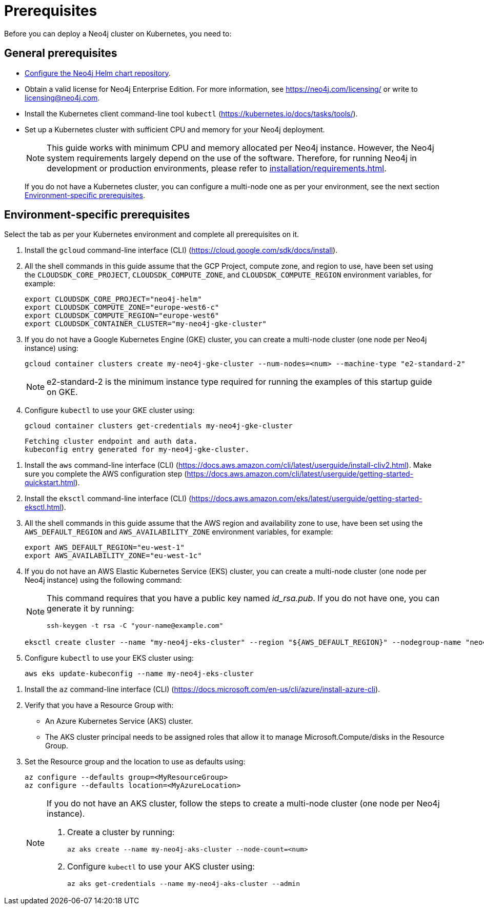 :description: Prerequisites for deploying a Neo4j cluster to a cloud or a local Kubernetes cluster using Neo4j Helm charts.
[role=enterprise-edition]
[[cc-prerequisites]]
= Prerequisites

Before you can deploy a Neo4j cluster on Kubernetes, you need to:

[[cc-general-prerequisites]]
== General prerequisites

* xref:kubernetes/helm-charts-setup.adoc[Configure the Neo4j Helm chart repository].
* Obtain a valid license for Neo4j Enterprise Edition.
For more information, see https://neo4j.com/licensing/ or write to licensing@neo4j.com.
* Install the Kubernetes client command-line tool `kubectl` (https://kubernetes.io/docs/tasks/tools/).
* Set up a Kubernetes cluster with sufficient CPU and memory for your Neo4j deployment.
+
[NOTE]
====
This guide works with minimum CPU and memory allocated per Neo4j instance.
However, the Neo4j system requirements largely depend on the use of the software. 
Therefore, for running Neo4j in development or production environments, please refer to xref:installation/requirements.adoc[].
====
+
If you do not have a Kubernetes cluster, you can configure a multi-node one as per your environment, see the next section xref:kubernetes/quickstart-cluster/prerequisites.adoc#cc-env-prerequisites[Environment-specific prerequisites].

[[cc-env-prerequisites]]
== Environment-specific prerequisites

Select the tab as per your Kubernetes environment and complete all prerequisites on it.

[.tabbed-example]
==========
[.include-with-gke]
======
. Install the `gcloud` command-line interface (CLI) (https://cloud.google.com/sdk/docs/install).
. All the shell commands in this guide assume that the GCP Project, compute zone, and region to use, have been set using the 
`CLOUDSDK_CORE_PROJECT`, `CLOUDSDK_COMPUTE_ZONE`, and `CLOUDSDK_COMPUTE_REGION` environment variables, for example:
+
[source, shell]
----
export CLOUDSDK_CORE_PROJECT="neo4j-helm"
export CLOUDSDK_COMPUTE_ZONE="europe-west6-c"
export CLOUDSDK_COMPUTE_REGION="europe-west6"
export CLOUDSDK_CONTAINER_CLUSTER="my-neo4j-gke-cluster"
----
. If you do not have a Google Kubernetes Engine (GKE) cluster, you can create a multi-node cluster (one node per Neo4j instance) using:
+
[source, shell]
----
gcloud container clusters create my-neo4j-gke-cluster --num-nodes=<num> --machine-type "e2-standard-2"
----
+
[NOTE]
====
e2-standard-2 is the minimum instance type required for running the examples of this startup guide on GKE.
====
. Configure `kubectl` to use your GKE cluster using:
+
[source, shell]
----
gcloud container clusters get-credentials my-neo4j-gke-cluster
----
+
[source, role=noheader]
----
Fetching cluster endpoint and auth data.
kubeconfig entry generated for my-neo4j-gke-cluster.
----
======

[.include-with-aws]
======
. Install the `aws` command-line interface (CLI) (https://docs.aws.amazon.com/cli/latest/userguide/install-cliv2.html).
Make sure you complete the AWS configuration step (https://docs.aws.amazon.com/cli/latest/userguide/getting-started-quickstart.html).
. Install the `eksctl` command-line interface (CLI) (https://docs.aws.amazon.com/eks/latest/userguide/getting-started-eksctl.html).
. All the shell commands in this guide assume that the AWS region and availability zone to use, have been set using the `AWS_DEFAULT_REGION` and `AWS_AVAILABILITY_ZONE` environment variables, for example:
+
[source, shell]
----
export AWS_DEFAULT_REGION="eu-west-1"
export AWS_AVAILABILITY_ZONE="eu-west-1c"
----
. If you do not have an AWS Elastic Kubernetes Service (EKS) cluster, you can create a multi-node cluster (one node per Neo4j instance) using the following command:
+
[NOTE]
====
This command requires that you have a public key named _id_rsa.pub_.
If you do not have one, you can generate it by running:

[source, shell]
----
ssh-keygen -t rsa -C "your-name@example.com"
----
====
+
[source, shell]
----
eksctl create cluster --name "my-neo4j-eks-cluster" --region "${AWS_DEFAULT_REGION}" --nodegroup-name "neo4j-nodes" --node-zones "${AWS_AVAILABILITY_ZONE}" --nodes-min 1 --nodes-max 4 --node-type c4.xlarge --nodes 4 --node-volume-size 10 --ssh-access --with-oidc
----

. Configure `kubectl` to use your EKS cluster using:
+
[source, shell]
----
aws eks update-kubeconfig --name my-neo4j-eks-cluster
----
======

[.include-with-azure]
======
. Install the `az` command-line interface (CLI) (https://docs.microsoft.com/en-us/cli/azure/install-azure-cli).
. Verify that you have a Resource Group with:
  * An Azure Kubernetes Service (AKS) cluster.
  * The AKS cluster principal needs to be assigned roles that allow it to manage Microsoft.Compute/disks in the Resource Group.
. Set the Resource group and the location to use as defaults using:
+
[source, shell]
----
az configure --defaults group=<MyResourceGroup>
az configure --defaults location=<MyAzureLocation>
----
+
[NOTE]
====
If you do not have an AKS cluster, follow the steps to create a multi-node cluster (one node per Neo4j instance).

. Create a cluster by running:
+
[source, shell]
----
az aks create --name my-neo4j-aks-cluster --node-count=<num>
----
+
. Configure `kubectl` to use your AKS cluster using:
+
[source, shell]
----
az aks get-credentials --name my-neo4j-aks-cluster --admin
----
====

======
==========

